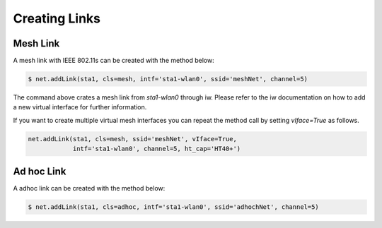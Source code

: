 ************
Creating Links
************

Mesh Link
===================

A mesh link with IEEE 802.11s can be created with the method below:

.. code:: python

    $ net.addLink(sta1, cls=mesh, intf='sta1-wlan0', ssid='meshNet', channel=5)


The command above crates a mesh link from `sta1-wlan0` through iw. Please refer to the iw documentation on how to add a new virtual interface for further information.

If you want to create multiple virtual mesh interfaces you can repeat the method call by setting `vIface=True` as follows.

.. code:: python

    net.addLink(sta1, cls=mesh, ssid='meshNet', vIface=True,
                intf='sta1-wlan0', channel=5, ht_cap='HT40+')


Ad hoc Link
===================

A adhoc link can be created with the method below:

.. code:: python

    $ net.addLink(sta1, cls=adhoc, intf='sta1-wlan0', ssid='adhochNet', channel=5)
